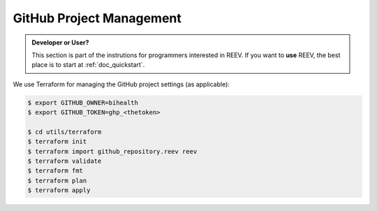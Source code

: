 .. _dev_tf:

=========================
GitHub Project Management
=========================

.. admonition:: Developer or User?

    This section is part of the instrutions for programmers interested in REEV.
    If you want to **use** REEV, the best place is to start at :ref:`doc_quickstart`.

We use Terraform for managing the GitHub project settings (as applicable):

.. code-block:: bash

    $ export GITHUB_OWNER=bihealth
    $ export GITHUB_TOKEN=ghp_<thetoken>

    $ cd utils/terraform
    $ terraform init
    $ terraform import github_repository.reev reev
    $ terraform validate
    $ terraform fmt
    $ terraform plan
    $ terraform apply
